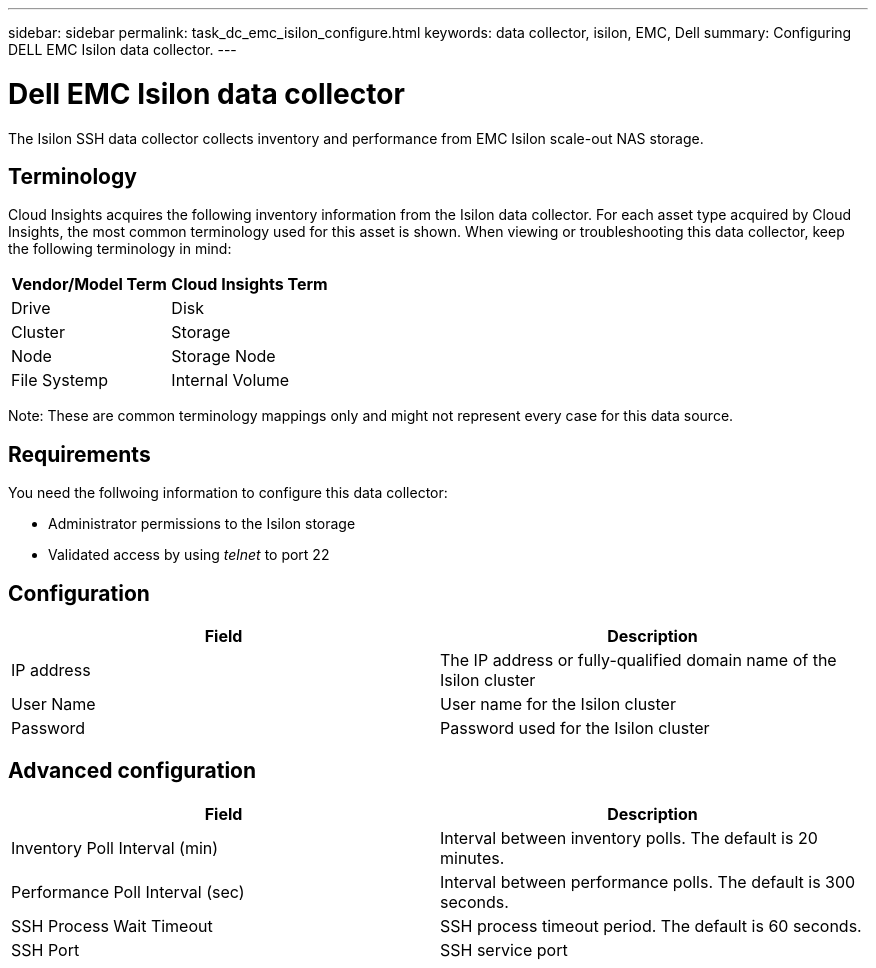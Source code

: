 ---
sidebar: sidebar
permalink: task_dc_emc_isilon_configure.html
keywords: data collector, isilon, EMC, Dell
summary: Configuring DELL EMC Isilon data collector.
---

= Dell EMC Isilon data collector

:toc: macro
:hardbreaks:
:toclevels: 1
:nofooter:
:icons: font
:linkattrs:
:imagesdir: ./media/

[.lead]

The Isilon SSH data collector collects inventory and performance from EMC Isilon scale-out NAS storage. 

== Terminology

Cloud Insights acquires the following inventory information from the Isilon data collector. For each asset type acquired by Cloud Insights, the most common terminology used for this asset is shown. When viewing or troubleshooting this data collector, keep the following terminology in mind:

[cols=2*, options="header", cols"50,50"]
|===
|Vendor/Model Term|Cloud Insights Term 
|Drive|Disk
|Cluster|Storage
|Node|Storage Node
|File Systemp|Internal Volume
|===

Note: These are common terminology mappings only and might not represent every case for this data source. 

== Requirements

You need the follwoing information to configure this data collector:

* Administrator permissions to the Isilon storage
* Validated access by using _telnet_ to port 22

== Configuration

[cols=2*, options="header", cols"50,50"]
|===
|Field|Description 
|IP address|The IP address or fully-qualified domain name of the Isilon cluster 
|User Name|User name for the Isilon cluster
|Password|Password used for the Isilon cluster
|===

== Advanced configuration

[cols=2*, options="header", cols"50,50"]
|===
|Field|Description 
|Inventory Poll Interval (min)|	Interval between inventory polls. The default is 20 minutes. 
|Performance Poll Interval (sec)|Interval between performance polls. The default is 300 seconds.
|SSH Process Wait Timeout|SSH process timeout period. The default is 60 seconds.
|SSH Port|SSH service port 
|===
